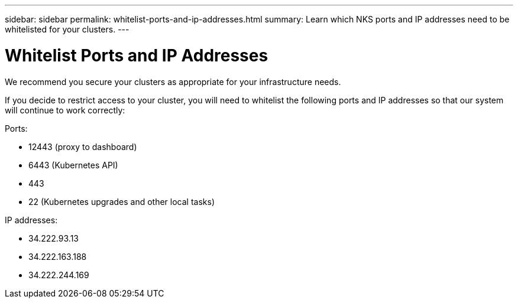 ---
sidebar: sidebar
permalink: whitelist-ports-and-ip-addresses.html
summary: Learn which NKS ports and IP addresses need to be whitelisted for your clusters.
---

= Whitelist Ports and IP Addresses

We recommend you secure your clusters as appropriate for your infrastructure needs.

If you decide to restrict access to your cluster, you will need to whitelist the following ports and IP addresses so that our system will continue to work correctly:

Ports:

* 12443 (proxy to dashboard)
* 6443 (Kubernetes API)
* 443
* 22 (Kubernetes upgrades and other local tasks)

IP addresses:

* 34.222.93.13
* 34.222.163.188
* 34.222.244.169

